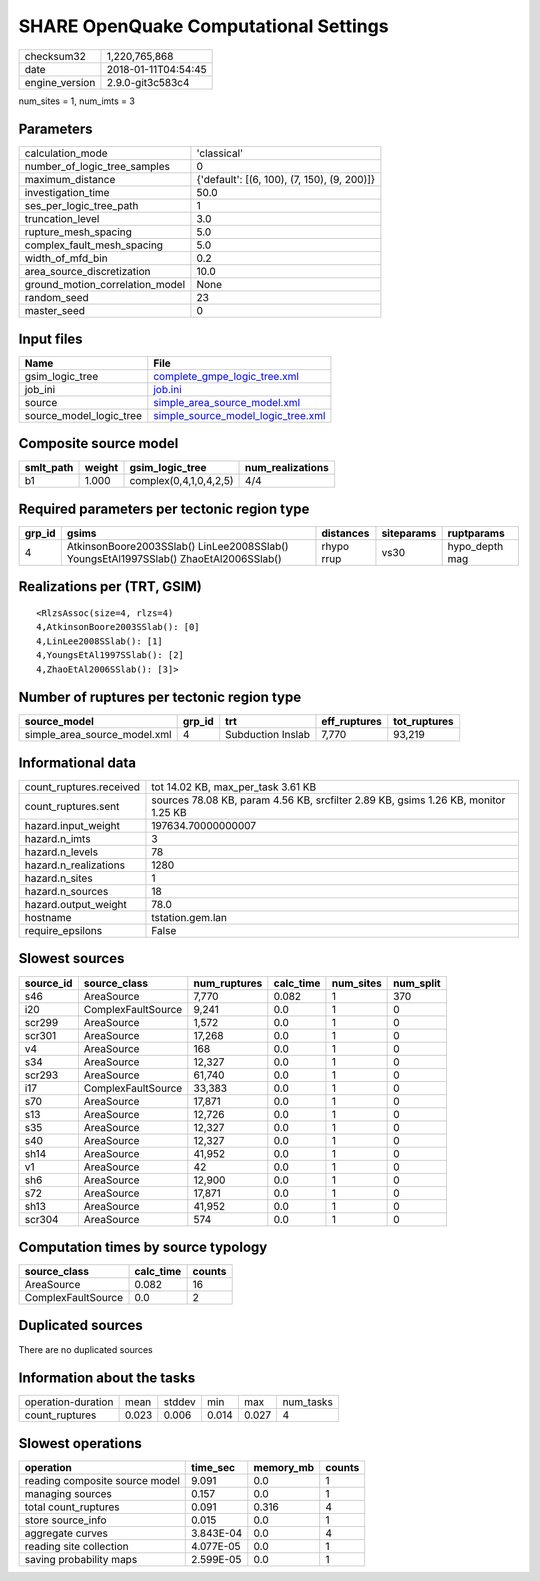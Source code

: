 SHARE OpenQuake Computational Settings
======================================

============== ===================
checksum32     1,220,765,868      
date           2018-01-11T04:54:45
engine_version 2.9.0-git3c583c4   
============== ===================

num_sites = 1, num_imts = 3

Parameters
----------
=============================== ===========================================
calculation_mode                'classical'                                
number_of_logic_tree_samples    0                                          
maximum_distance                {'default': [(6, 100), (7, 150), (9, 200)]}
investigation_time              50.0                                       
ses_per_logic_tree_path         1                                          
truncation_level                3.0                                        
rupture_mesh_spacing            5.0                                        
complex_fault_mesh_spacing      5.0                                        
width_of_mfd_bin                0.2                                        
area_source_discretization      10.0                                       
ground_motion_correlation_model None                                       
random_seed                     23                                         
master_seed                     0                                          
=============================== ===========================================

Input files
-----------
======================= ==========================================================================
Name                    File                                                                      
======================= ==========================================================================
gsim_logic_tree         `complete_gmpe_logic_tree.xml <complete_gmpe_logic_tree.xml>`_            
job_ini                 `job.ini <job.ini>`_                                                      
source                  `simple_area_source_model.xml <simple_area_source_model.xml>`_            
source_model_logic_tree `simple_source_model_logic_tree.xml <simple_source_model_logic_tree.xml>`_
======================= ==========================================================================

Composite source model
----------------------
========= ====== ====================== ================
smlt_path weight gsim_logic_tree        num_realizations
========= ====== ====================== ================
b1        1.000  complex(0,4,1,0,4,2,5) 4/4             
========= ====== ====================== ================

Required parameters per tectonic region type
--------------------------------------------
====== ==================================================================================== ========== ========== ==============
grp_id gsims                                                                                distances  siteparams ruptparams    
====== ==================================================================================== ========== ========== ==============
4      AtkinsonBoore2003SSlab() LinLee2008SSlab() YoungsEtAl1997SSlab() ZhaoEtAl2006SSlab() rhypo rrup vs30       hypo_depth mag
====== ==================================================================================== ========== ========== ==============

Realizations per (TRT, GSIM)
----------------------------

::

  <RlzsAssoc(size=4, rlzs=4)
  4,AtkinsonBoore2003SSlab(): [0]
  4,LinLee2008SSlab(): [1]
  4,YoungsEtAl1997SSlab(): [2]
  4,ZhaoEtAl2006SSlab(): [3]>

Number of ruptures per tectonic region type
-------------------------------------------
============================ ====== ================= ============ ============
source_model                 grp_id trt               eff_ruptures tot_ruptures
============================ ====== ================= ============ ============
simple_area_source_model.xml 4      Subduction Inslab 7,770        93,219      
============================ ====== ================= ============ ============

Informational data
------------------
======================= ==================================================================================
count_ruptures.received tot 14.02 KB, max_per_task 3.61 KB                                                
count_ruptures.sent     sources 78.08 KB, param 4.56 KB, srcfilter 2.89 KB, gsims 1.26 KB, monitor 1.25 KB
hazard.input_weight     197634.70000000007                                                                
hazard.n_imts           3                                                                                 
hazard.n_levels         78                                                                                
hazard.n_realizations   1280                                                                              
hazard.n_sites          1                                                                                 
hazard.n_sources        18                                                                                
hazard.output_weight    78.0                                                                              
hostname                tstation.gem.lan                                                                  
require_epsilons        False                                                                             
======================= ==================================================================================

Slowest sources
---------------
========= ================== ============ ========= ========= =========
source_id source_class       num_ruptures calc_time num_sites num_split
========= ================== ============ ========= ========= =========
s46       AreaSource         7,770        0.082     1         370      
i20       ComplexFaultSource 9,241        0.0       1         0        
scr299    AreaSource         1,572        0.0       1         0        
scr301    AreaSource         17,268       0.0       1         0        
v4        AreaSource         168          0.0       1         0        
s34       AreaSource         12,327       0.0       1         0        
scr293    AreaSource         61,740       0.0       1         0        
i17       ComplexFaultSource 33,383       0.0       1         0        
s70       AreaSource         17,871       0.0       1         0        
s13       AreaSource         12,726       0.0       1         0        
s35       AreaSource         12,327       0.0       1         0        
s40       AreaSource         12,327       0.0       1         0        
sh14      AreaSource         41,952       0.0       1         0        
v1        AreaSource         42           0.0       1         0        
sh6       AreaSource         12,900       0.0       1         0        
s72       AreaSource         17,871       0.0       1         0        
sh13      AreaSource         41,952       0.0       1         0        
scr304    AreaSource         574          0.0       1         0        
========= ================== ============ ========= ========= =========

Computation times by source typology
------------------------------------
================== ========= ======
source_class       calc_time counts
================== ========= ======
AreaSource         0.082     16    
ComplexFaultSource 0.0       2     
================== ========= ======

Duplicated sources
------------------
There are no duplicated sources

Information about the tasks
---------------------------
================== ===== ====== ===== ===== =========
operation-duration mean  stddev min   max   num_tasks
count_ruptures     0.023 0.006  0.014 0.027 4        
================== ===== ====== ===== ===== =========

Slowest operations
------------------
============================== ========= ========= ======
operation                      time_sec  memory_mb counts
============================== ========= ========= ======
reading composite source model 9.091     0.0       1     
managing sources               0.157     0.0       1     
total count_ruptures           0.091     0.316     4     
store source_info              0.015     0.0       1     
aggregate curves               3.843E-04 0.0       4     
reading site collection        4.077E-05 0.0       1     
saving probability maps        2.599E-05 0.0       1     
============================== ========= ========= ======
